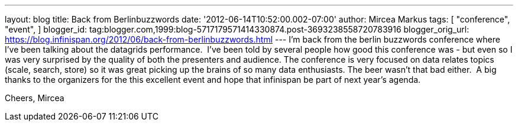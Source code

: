 ---
layout: blog
title: Back from Berlinbuzzwords
date: '2012-06-14T10:52:00.002-07:00'
author: Mircea Markus
tags: [ "conference",
"event",
]
blogger_id: tag:blogger.com,1999:blog-5717179571414330874.post-3693238558720783916
blogger_orig_url: https://blog.infinispan.org/2012/06/back-from-berlinbuzzwords.html
---
I'm back from the berlin [.il]#buzzwords# conference where I've been
talking about the datagrids performance. 
I've been told by several people how good this conference was - but even
so I was very surprised by the quality of both the presenters and
audience. The conference is very focused on data relates topics (scale,
search, store) so it was great picking up the brains of so many data
enthusiasts. The beer wasn't that bad either. 
A big thanks to the organizers for the this excellent event and hope
that [.il]#infinispan# be part of next year's agenda.


Cheers,
Mircea
